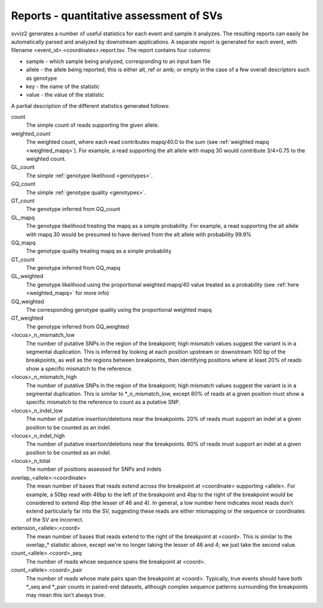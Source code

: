 Reports - quantitative assessment of SVs
----------------------------------------

svviz2 generates a number of useful statistics for each event and sample it analyzes. The resulting reports can easily be automatically parsed and analyzed by downstream applications. A separate report is generated for each event, with filename <event_id>.<coordinates>.report.tsv. The report contains four columns:

- sample - which sample being analyzed, corresponding to an input bam file
- allele - the allele being reported; this is either alt, ref or amb; or empty in the case of a few overall descriptors such as genotype
- key - the name of the statistic
- value - the value of the statistic

A partial description of the different statistics generated follows:

count
    The simple count of reads supporting the given allele.

weighted_count
    The weighted count, where each read contributes mapq/40.0 to the sum (see :ref:`weighted mapq <weighted_mapq>`). For example, a read supporting the alt allele with mapq 30 would contribute 3/4=0.75 to the weighted count.

GL_count
    The simple :ref:`genotype likelihood <genotypes>`.

GQ_count
    The simple :ref:`genotype quality <genotypes>`.

GT_count
    The genotype inferred from GQ_count

GL_mapq
    The genotype likelihood treating the mapq as a simple probability. For example, a read supporting the alt allele with mapq 30 would be presumed to have derived from the alt allele with probability 99.9%

GQ_mapq
    The genotype quality treating mapq as a simple probability

GT_count
    The genotype inferred from GQ_mapq

GL_weighted
    The genotype likelihood using the proportional weighted mapq/40 value treated as a probability (see :ref:`here <weighted_mapq>` for more info)

GQ_weighted
    The corresponding genotype quality using the proportional weighted mapq

GT_weighted
    The genotype inferred from GQ_weighted

<locus>_n_mismatch_low
    The number of putative SNPs in the region of the breakpoint; high mismatch values suggest the variant is in a segmental duplication. This is inferred by looking at each position upstream or downstream 100 bp of the breakpoints, as well as the regions between breakpoints, then identifying positions where at least 20% of reads show a specific mismatch to the reference.

<locus>_n_mismatch_high
    The number of putative SNPs in the region of the breakpoint; high mismatch values suggest the variant is in a segmental duplication. This is similar to *_n_mismatch_low, except 80% of reads at a given position must show a specific mismatch to the reference to count as a putative SNP.

<locus>_n_indel_low
    The number of putative insertion/deletions near the breakpoints. 20% of reads must support an indel at a given position to be counted as an indel.

<locus>_n_indel_high
    The number of putative insertion/deletions near the breakpoints. 80% of reads must support an indel at a given position to be counted as an indel.

<locus>_n_total
    The number of positions assessed for SNPs and indels

overlap_<allele>:<coordinate>
    The mean number of bases that reads extend across the breakpoint at <coordinate> supporting <allele>. For example, a 50bp read with 46bp to the left of the breakpoint and 4bp to the right of the breakpoint would be considered to extend 4bp (the lesser of 46 and 4). In general, a low number here indicates most reads don't extend particularly far into the SV, suggesting these reads are either mismapping or the sequence or coordinates of the SV are incorrect.

extension_<allele>:<coord>
    The mean number of bases that reads extend to the right of the breakpoint at <coord>. This is similar to the overlap_* statistic above, except we're no longer taking the lesser of 46 and 4; we just take the second value.

count_<allele>.<coord>_seq
    The number of reads whose sequence spans the breakpoint at <coord>. 

count_<allele>.<coord>_pair
    The number of reads whose mate pairs span the breakpoint at <coord>. Typically, true events should have both *_seq and *_pair counts in paired-end datasets, although complex sequence patterns surrounding the breakpoints may mean this isn't always true.
